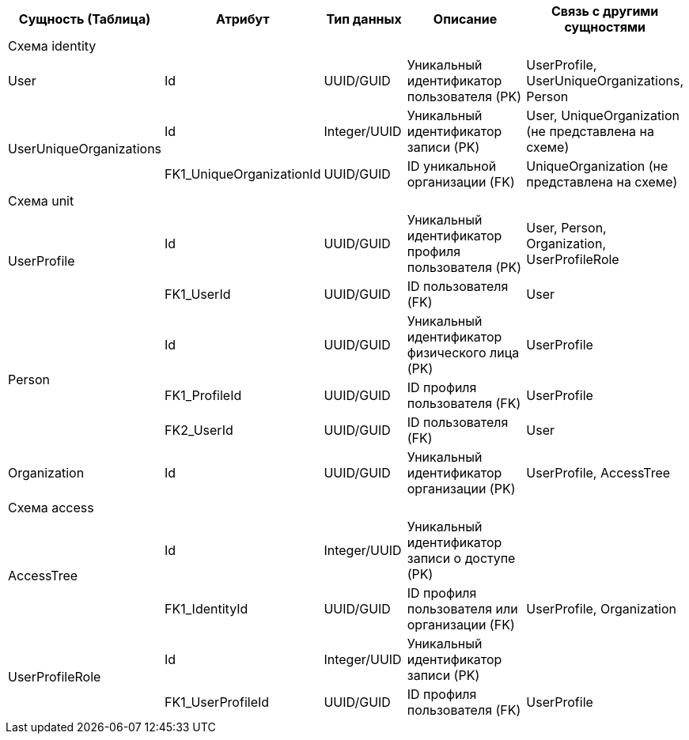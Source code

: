 [cols="2,2,2,5,3", options="header"]
|===
^| Сущность (Таблица)      ^| Атрибут                  ^| Тип данных   ^| Описание                                           ^| Связь с другими сущностями                         
5+| [.my-bold-table]#Схема identity#                                                      
| User                    | Id                       | UUID/GUID    | Уникальный идентификатор пользователя (PK)         | UserProfile, UserUniqueOrganizations, Person       
.2+| UserUniqueOrganizations | Id                       | Integer/UUID | Уникальный идентификатор записи (PK)               | User, UniqueOrganization (не представлена на схеме)
                         | FK1_UniqueOrganizationId | UUID/GUID    | ID уникальной организации (FK)                     | UniqueOrganization (не представлена на схеме)      
5+| [.my-bold-table]#Схема unit#                                                         
.2+| UserProfile             | Id                       | UUID/GUID    | Уникальный идентификатор профиля пользователя (PK) | User, Person, Organization, UserProfileRole        
                         | FK1_UserId               | UUID/GUID    | ID пользователя (FK)                               | User                                               
.3+| Person                  | Id                       | UUID/GUID    | Уникальный идентификатор физического лица (PK)     | UserProfile                                        
                         | FK1_ProfileId            | UUID/GUID    | ID профиля пользователя (FK)                       | UserProfile                                        
                         | FK2_UserId               | UUID/GUID    | ID пользователя (FK)                               | User                                               
| Organization            | Id                       | UUID/GUID    | Уникальный идентификатор организации (PK)          | UserProfile, AccessTree                            
| Схема access            |                          |              |                                                    |                                                    
.2+| AccessTree              | Id                       | Integer/UUID | Уникальный идентификатор записи о доступе (PK)     |                                                    
                         | FK1_IdentityId           | UUID/GUID    | ID профиля пользователя или организации (FK)       | UserProfile, Organization                          
.2+| UserProfileRole         | Id                       | Integer/UUID | Уникальный идентификатор записи (PK)               |                                                    
                         | FK1_UserProfileId        | UUID/GUID    | ID профиля пользователя (FK)                       | UserProfile                                        
|===
